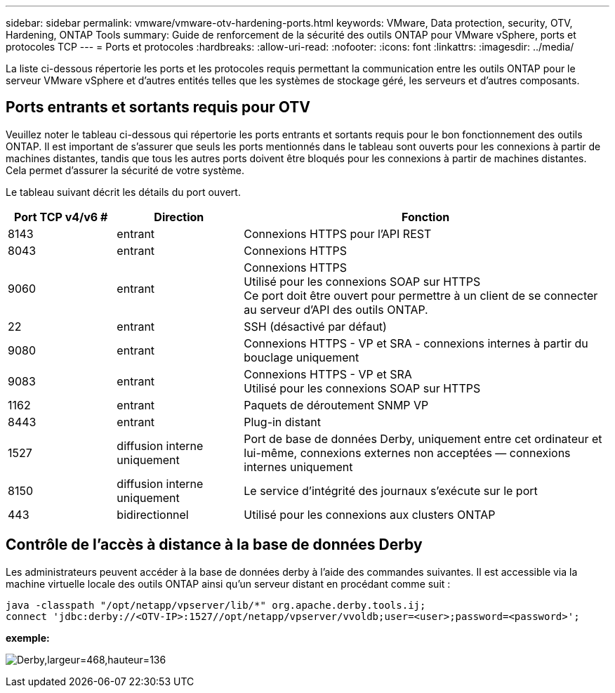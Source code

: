 ---
sidebar: sidebar 
permalink: vmware/vmware-otv-hardening-ports.html 
keywords: VMware, Data protection, security, OTV, Hardening, ONTAP Tools 
summary: Guide de renforcement de la sécurité des outils ONTAP pour VMware vSphere, ports et protocoles TCP 
---
= Ports et protocoles
:hardbreaks:
:allow-uri-read: 
:nofooter: 
:icons: font
:linkattrs: 
:imagesdir: ../media/


[role="lead"]
La liste ci-dessous répertorie les ports et les protocoles requis permettant la communication entre les outils ONTAP pour le serveur VMware vSphere et d'autres entités telles que les systèmes de stockage géré, les serveurs et d'autres composants.



== Ports entrants et sortants requis pour OTV

Veuillez noter le tableau ci-dessous qui répertorie les ports entrants et sortants requis pour le bon fonctionnement des outils ONTAP. Il est important de s'assurer que seuls les ports mentionnés dans le tableau sont ouverts pour les connexions à partir de machines distantes, tandis que tous les autres ports doivent être bloqués pour les connexions à partir de machines distantes. Cela permet d'assurer la sécurité de votre système.

Le tableau suivant décrit les détails du port ouvert.

[cols="18%,21%,61%"]
|===
| *Port TCP v4/v6 #* | *Direction* | *Fonction* 


| 8143 | entrant | Connexions HTTPS pour l'API REST 


| 8043 | entrant | Connexions HTTPS 


| 9060 | entrant | Connexions HTTPS +
Utilisé pour les connexions SOAP sur HTTPS +
Ce port doit être ouvert pour permettre à un client de se connecter au serveur d'API des outils ONTAP. 


| 22 | entrant | SSH (désactivé par défaut) 


| 9080 | entrant | Connexions HTTPS - VP et SRA - connexions internes à partir du bouclage uniquement 


| 9083 | entrant | Connexions HTTPS - VP et SRA +
Utilisé pour les connexions SOAP sur HTTPS 


| 1162 | entrant | Paquets de déroutement SNMP VP 


| 8443 | entrant | Plug-in distant 


| 1527 | diffusion interne uniquement | Port de base de données Derby, uniquement entre cet ordinateur et lui-même, connexions externes non acceptées — connexions internes uniquement 


| 8150 | diffusion interne uniquement | Le service d'intégrité des journaux s'exécute sur le port 


| 443 | bidirectionnel | Utilisé pour les connexions aux clusters ONTAP 
|===


== Contrôle de l'accès à distance à la base de données Derby

Les administrateurs peuvent accéder à la base de données derby à l'aide des commandes suivantes. Il est accessible via la machine virtuelle locale des outils ONTAP ainsi qu'un serveur distant en procédant comme suit :

....
java -classpath "/opt/netapp/vpserver/lib/*" org.apache.derby.tools.ij;
connect 'jdbc:derby://<OTV-IP>:1527//opt/netapp/vpserver/vvoldb;user=<user>;password=<password>';
....
*[.souligné]#exemple:#*

image:vmware-otv-hardening-ports.png["Derby,largeur=468,hauteur=136"]
